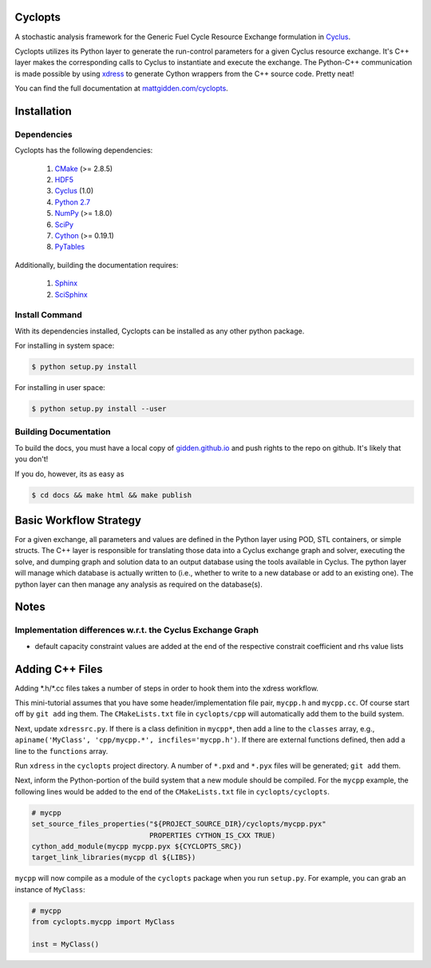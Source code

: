Cyclopts
========

A stochastic analysis framework for the Generic Fuel Cycle Resource Exchange
formulation in `Cyclus <http://fuelcycle.org>`_.

Cyclopts utilizes its Python layer to generate the run-control parameters for a
given Cyclus resource exchange. It's C++ layer makes the corresponding calls to
Cyclus to instantiate and execute the exchange. The Python-C++ communication is
made possible by using `xdress <xdress.org>`_ to generate Cython wrappers from
the C++ source code. Pretty neat!

You can find the full documentation at `mattgidden.com/cyclopts
<http://mattgidden.com/cyclopts/index.html>`_.


.. _install:

Installation
============

.. install-start

Dependencies
------------

Cyclopts has the following dependencies:

   #. `CMake <http://www.cmake.org/>`_ (>= 2.8.5)
   #. `HDF5 <http://www.hdfgroup.org/HDF5/>`_
   #. `Cyclus <https://github.com/cyclus/cyclus>`_ (1.0)
   #. `Python 2.7 <http://www.python.org/>`_
   #. `NumPy <http://www.numpy.org/>`_ (>= 1.8.0)
   #. `SciPy <http://www.scipy.org/>`_
   #. `Cython <http://cython.org/>`_ (>= 0.19.1)
   #. `PyTables <http://www.pytables.org/>`_

Additionally, building the documentation requires:

   #. `Sphinx <http://sphinx-doc.org/>`_
   #. `SciSphinx <https://github.com/numfocus/scisphinx/>`_

Install Command
---------------

With its dependencies installed, Cyclopts can be installed as any other python
package.

For installing in system space:

.. code-block:: bash

  $ python setup.py install

For installing in user space:

.. code-block:: bash

  $ python setup.py install --user

.. install-end

Building Documentation
----------------------

To build the docs, you must have a local copy of `gidden.github.io
<https://github.com/gidden/gidden.github.io>`_ and push rights to the repo on
github. It's likely that you don't! 

If you do, however, its as easy as

.. code-block:: bash

  $ cd docs && make html && make publish

Basic Workflow Strategy
=======================

For a given exchange, all parameters and values are defined in the Python layer
using POD, STL containers, or simple structs. The C++ layer is responsible for
translating those data into a Cyclus exchange graph and solver, executing the
solve, and dumping graph and solution data to an output database using the tools
available in Cyclus. The python layer will manage which database is actually
written to (i.e., whether to write to a new database or add to an existing
one). The python layer can then manage any analysis as required on the
database(s).

Notes
=====

Implementation differences w.r.t. the Cyclus Exchange Graph
-----------------------------------------------------------

* default capacity constraint values are added at the end of the respective
  constrait coefficient and rhs value lists

Adding C++ Files
================

Adding \*.h/\*.cc files takes a number of steps in order to hook them into the
xdress workflow.

This mini-tutorial assumes that you have some header/implementation file pair,
``mycpp.h`` and ``mycpp.cc``. Of course start off by ``git add`` ing them. The
``CMakeLists.txt`` file in ``cyclopts/cpp`` will automatically add them to the build
system.

Next, update ``xdressrc.py``. If there is a class definition in ``mycpp*``, then add
a line to the ``classes`` array, e.g., ``apiname('MyClass', 'cpp/mycpp.*',
incfiles='mycpp.h')``. If there are external functions defined, then add a line
to the ``functions`` array.

Run ``xdress`` in the ``cyclopts`` project directory. A number of ``*.pxd`` and
``*.pyx`` files will be generated; ``git add`` them.

Next, inform the Python-portion of the build system that a new module should be
compiled. For the ``mycpp`` example, the following lines would be added to the end
of the ``CMakeLists.txt`` file in ``cyclopts/cyclopts``.

.. code-block:: bash

    # mycpp
    set_source_files_properties("${PROJECT_SOURCE_DIR}/cyclopts/mycpp.pyx"
                                PROPERTIES CYTHON_IS_CXX TRUE)
    cython_add_module(mycpp mycpp.pyx ${CYCLOPTS_SRC})
    target_link_libraries(mycpp dl ${LIBS})

``mycpp`` will now compile as a module of the ``cyclopts`` package when you run
``setup.py``. For example, you can grab an instance of ``MyClass``:

.. code-block:: bash

    # mycpp
    from cyclopts.mycpp import MyClass
    
    inst = MyClass()
